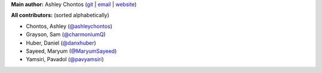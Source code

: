 **Main author:** Ashley Chontos (`git <https://github.com/ashleychontos>`_ | `email <achontos@hawaii.edu>`_ | `website <https://ashleyin.space>`_)

**All contributors:** (sorted alphabetically)

* Chontos, Ashley (`@ashleychontos <https://github.com/ashleychontos>`_)
* Grayson, Sam (`@charmoniumQ <https://github.com/charmoniumQ>`_)
* Huber, Daniel (`@danxhuber <https://github.com/danxhuber>`_)
* Sayeed, Maryum (`@MaryumSayeed <https://github.com/MaryumSayeed>`_)
* Yamsiri, Pavadol (`@pavyamsiri <https://github.com/pavyamsiri>`_)
